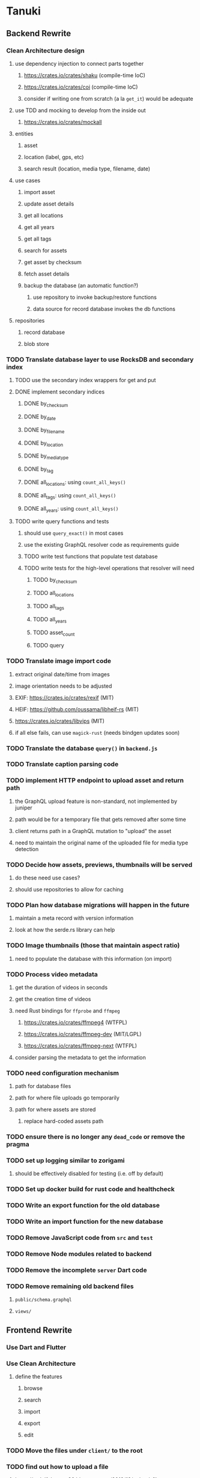 * Tanuki
** Backend Rewrite
*** Clean Architecture design
**** use dependency injection to connect parts together
***** https://crates.io/crates/shaku (compile-time IoC)
***** https://crates.io/crates/coi (compile-time IoC)
***** consider if writing one from scratch (a la =get_it=) would be adequate
**** use TDD and mocking to develop from the inside out
***** https://crates.io/crates/mockall
**** entities
***** asset
***** location (label, gps, etc)
***** search result (location, media type, filename, date)
**** use cases
***** import asset
***** update asset details
***** get all locations
***** get all years
***** get all tags
***** search for assets
***** get asset by checksum
***** fetch asset details
***** backup the database (an automatic function?)
****** use repository to invoke backup/restore functions
****** data source for record database invokes the db functions
**** repositories
***** record database
***** blob store
*** TODO Translate database layer to use RocksDB and secondary index
**** TODO use the secondary index wrappers for get and put
**** DONE implement secondary indices
***** DONE by_checksum
***** DONE by_date
***** DONE by_filename
***** DONE by_location
***** DONE by_media_type
***** DONE by_tag
***** DONE all_locations: using =count_all_keys()=
***** DONE all_tags: using =count_all_keys()=
***** DONE all_years: using =count_all_keys()=
**** TODO write query functions and tests
***** should use =query_exact()= in most cases
***** use the existing GraphQL resolver code as requirements guide
***** TODO write test functions that populate test database
***** TODO write tests for the high-level operations that resolver will need
****** TODO by_checksum
****** TODO all_locations
****** TODO all_tags
****** TODO all_years
****** TODO asset_count
****** TODO query
*** TODO Translate image import code
**** extract original date/time from images
**** image orientation needs to be adjusted
**** EXIF: https://crates.io/crates/rexif (MIT)
**** HEIF: https://github.com/oussama/libheif-rs (MIT)
**** https://crates.io/crates/libvips (MIT)
**** if all else fails, can use =magick-rust= (needs bindgen updates soon)
*** TODO Translate the database =query()= in =backend.js=
*** TODO Translate caption parsing code
*** TODO implement HTTP endpoint to upload asset and return path
**** the GraphQL upload feature is non-standard, not implemented by juniper
**** path would be for a temporary file that gets removed after some time
**** client returns path in a GraphQL mutation to "upload" the asset
**** need to maintain the original name of the uploaded file for media type detection
*** TODO Decide how assets, previews, thumbnails will be served
**** do these need use cases?
**** should use repositories to allow for caching
*** TODO Plan how database migrations will happen in the future
**** maintain a meta record with version information
**** look at how the serde.rs library can help
*** TODO Image thumbnails (those that maintain aspect ratio)
**** need to populate the database with this information (on import)
*** TODO Process video metadata
**** get the duration of videos in seconds
**** get the creation time of videos
**** need Rust bindings for =ffprobe= and =ffmpeg=
***** https://crates.io/crates/ffmpeg4 (WTFPL)
***** https://crates.io/crates/ffmpeg-dev (MIT/LGPL)
***** https://crates.io/crates/ffmpeg-next (WTFPL)
**** consider parsing the metadata to get the information
*** TODO need configuration mechanism
**** path for database files
**** path for where file uploads go temporarily
**** path for where assets are stored
***** replace hard-coded assets path
*** TODO ensure there is no longer any =dead_code= or remove the pragma
*** TODO set up logging similar to zorigami
**** should be effectively disabled for testing (i.e. off by default)
*** TODO Set up docker build for rust code and healthcheck
*** TODO Write an export function for the old database
*** TODO Write an import function for the new database
*** TODO Remove JavaScript code from =src= and =test=
*** TODO Remove Node modules related to backend
*** TODO Remove the incomplete =server= Dart code
*** TODO Remove remaining old backend files
**** =public/schema.graphql=
**** =views/=
** Frontend Rewrite
*** Use Dart and Flutter
*** Use Clean Architecture
**** define the features
***** browse
***** search
***** import
***** export
***** edit
*** TODO Move the files under =client/= to the root
*** TODO find out how to upload a file
**** https://rodolfohernan20.blogspot.com/2019/12/upload-files-to-server-with-flutter-web.html
**** example code: https://github.com/rjcalifornia/web_upload
*** TODO how to handle file drops
**** drop zone gist: https://gist.github.com/PlugFox/ffe83a91ce50f9c78a5b1d6674e36d1b
**** for now this is not so important, just use file selector a la =web_upload= example
*** TODO how to upload files via graphql
**** via graphql: https://morioh.com/p/8120c733a77c
*** TODO use docker container to build web assets
*** ideas and widget usage
**** Look for the =video_player= web plugin for playing video in webui
**** use =RichText= widget to style the captions (e.g. make tags bold)
**** tags in caption could be "gesture sensitive" (i.e. clickable) to show assets with that tag
**** =ListView.builder= allows building list items on demand
***** c.f. https://medium.com/flutter-community/flutter-infinite-list-tutorial-with-flutter-bloc-2fc7a272ec67
**** =Image= has a loading builder for showing progress of network images
**** use =semanticLabel= on =Image= for accessibility
**** =Wrap= will do what =flex-flow: row wrap;= does in CSS
**** =FutureBuilder= for showing things that load asynchronously
**** use =SliverAppBar= in place of =AppBar=, it will shrink when content is scrolled
***** could be a good way to keep controls above scrolling content
**** use =FadeInImage= to show a placeholder while loading a remote image
**** maybe use =Hero= to animate/transition from image gallery to a single image
***** click on item in a list/grid and it expands to the details page
**** can use =DataTable= to display labeled data (like asset details, metadata)
**** use pointer enter/exit events to start playing a video in place
**** could check for thumbnails in image EXIF data
***** look for =JPEGThumbnail= or =TIFFThumbnail=
*** TODO remove ReasonML related code and Node modules
**** should be nothing JavaScript/Node/Reason left at this point
**** =bsconfig.json=
**** =graphql_schema.json=
**** =gulpfile.js=
**** =node_modules=
**** =package.json=
**** =package-lock.json=
**** =public=
**** =src/*.re=
**** =lib/js=
**** =lib/bs=
**** update =.gitignore= and =.dockerignore=
** Performance
*** use =hey= to measure image serving performance
*** consider if caching/guessing mimetype is needed when serving images
*** consider how to populate the thumbnail size cache
** Search Improvements
*** TODO Support advanced queries using Google-style operators
**** c.f. https://support.google.com/websearch/answer/2466433?hl=en
**** move perkeep style query support from mujina to tanuki
**** webui needs an "advanced" tab/link selector on the search page
*** TODO Support searching the caption text
*** TODO Support wildcards in filename, mimetype (others?)
*** TODO Need a query to find image assets whose orientation is incorrect/unknown
** Data Format Support
*** TODO Detect time zone offset in EXIF data
According to Wikipedia the 2.31 version of EXIF will support time-zone
information. Eventually, the application should be able to detect this and
include it in the database records.

: There is no way to record time-zone information along with the time, thus
: rendering the stored time ambiguous. However, time-zone information have
: been introduced recently by Exif version 2.31 (July 2016). Related tags are:
: "OffsetTime", "OffsetTimeOriginal" and "OffsetTimeDigitized".

*** TODO Extract exact location information from images [0/4]
- [ ] Write a data migration to process existing assets
- [ ] Incoming needs to extract this information for new assets
- [ ] Existing location values should be stored in "label" field
- [ ] Exact location information should be stored separate from label
** Documentation
*** Case Sensitivity
- Data is stored as entered (case preservative)
- Attribute lists are all lowercased
- Search is always case insensitive
*** Date/Time values
- Uses 24 hour clock, displays using local time zone, stored as UTC
- [[http://www.unicode.org/reports/tr35/tr35-43/tr35-dates.html#Date_Format_Patterns][Date_Format_Patterns]]
** Desktop app
*** Showing the licenses/about dialog
**** c.f. "licenses" on https://flutter.dev/docs/resources/faq
** Mobile app
*** Use [[https://pub.dev/packages/image_picker][image_picker]] to allow user to select images from photo library
** Design Notes
*** Dart vs Rust
| Dart YES            | Dart NO              | Rust YES              | Rust NO      |
|---------------------+----------------------+-----------------------+--------------|
| productive language | no good database     | embedded database     | slow compile |
| good image library  | no secondary index   | secondary index       |              |
|                     | buggy GraphQL server | proven GraphQL server |              |
|                     | very slow web server | very fast web server  |              |
*** shelf vs angel
**** shelf
***** faster for both vm and native
***** generally more coding effort
***** lacks file upload (see shelf issue 119)
**** angel
***** has everything (static files, CORS, etc)
***** supports HTTP and GraphQL thoroughly
***** integration of graphql is very easy
** Legacy ReasonML, Node.js
*** N.B. bs-platform module version
**** cannot upgrade to 7.0.1 because ReasonApollo fails to compile
*** N.B. react-apollo module version
**** reason-apollo still depends on react-apollo 2.5.8
**** upgrading react-apollo to >3.x breaks reason-apollo
**** must wait until reason-apollo updates their dependencies
*** Front-end improvements
**** TODO Debounce the data validation fields using async validators
**** TODO Consider how to make thumbnail page responsive
***** Show 1, 2, 3, or more depending on browser width
***** Should be able to leverage CSS for this
**** TODO Asset preview page shows a broken link, should show placeholder image
**** TODO Add error boundary handling (requires React API changes)
***** waiting on support for =didCatch= in React Hooks API
***** also likely need the API exposed via ReasonReact
***** see the =ErrorBoundary= module definition in =Index.re=
**** TODO Use a lightbox component for displaying assets
***** c.f. https://creativebulma.net/product/lightbox/demo
*** Bugs
**** TODO Sometimes the front-end misses updates from backend?
***** e.g. click a tag, images fail to appear; click and click again, works
***** zorigami has this problem, too; seems like ReasonML is failing somehow
***** find out what is going on when this happens
**** TODO Home page fails to update after data changs
***** TODO Home page stays stuck on "upload" even after images are uploaded
****** name the =CountAssets= query and add to the =refetchQueries= list
***** TODO After editing asset, selections need to elide newly removed tags
****** that is, found "opa)", selected assets, fixed them, now cannot clear selection
****** need to attach an update function after the edit asset mutation completes
****** c.f. =onCompleted= prop on =mutation= function
******* https://www.apollographql.com/docs/react/essentials/mutations/
****** can also set =awaitRefetchQueries= to wait for refetch to complete
****** could move Locations/Tags/Years logic into =Home= and handle everything there
****** could use GraphQL subscriptions in =Home= to keep track of changes
*** Development Support
**** TODO Figure out how to deal with the GraphQL schema weirdness
***** The introspection tool generates weird types for the non-optional array of strings
***** Maybe that tool is correct and my types are wrong?
***** Or maybe that tool has an update that fixes this?
***** c.f. commit =b8fa735=
** Old "rewrite backend in Dart" notes
*** DONE find a web framework
**** DONE read https://dart.dev/tutorials/server/httpserver
**** DONE read https://dart-lang.github.io/server/
***** all rather out of date
**** DONE ensure support for CORS requests
***** dart example in =httpserver= just injects the headers
***** see =note_server.dart= in https://github.com/dart-lang/dart-tutorials-samples/
**** DONE ensure support for static files
***** use =VirtualDirectory= from =http_server= package
***** see =static_file_server.dart= example of serving =index.html= by default
**** DONE catch-all route that sends everything else to the SPA
**** DONE evaluate https://pub.dev/packages/http_server
***** only API documentation, no examples or guides
***** probably meant to use shelf instead of this directly
***** theoretically can do everything, it's just all manual
**** DONE evaluate https://github.com/dart-lang/shelf
***** inspired by connect, rack, wsgi
***** similar to warp or plug, modular design for composable servers
***** offers logging middleware
****** look at how to integrate with https://pub.dev/packages/logging
***** easy request handling with "handlers"
***** easy composability with "pipelines"
***** static files: https://pub.dev/packages/shelf_static
***** routing: https://pub.dev/packages/shelf_router
**** DONE evaluate https://github.com/stablekernel/aqueduct
***** essentially a one developer project
***** featureful all-in-one framework
***** primarily focused on REST
***** supports automated testing
***** seems a bit big and far more than needed for tanuki
**** DONE evaluate https://pub.dev/packages/angel_framework
***** largely inspired by express.js
***** only one developer, at risk of abandonment
***** many add-on modules for various functionality
***** supports automated testing
***** scaffold generator is broken due to monorepo changes
***** considerably slower than shelf, and more so when native
**** DONE evaluate https://jaguar-dart.com
***** not updated since last July
**** DONE get a basic web server going with shelf
***** DONE serve some requests
***** DONE set up logging (console by default)
***** DONE take the port number from the environment (default 4000)
***** DONE take the host address from environment (default 'localhost')
***** DONE serve the static files
***** DONE serve a static GraphQL response
***** DONE add CORS headers using middleware
***** DONE check that =OPTIONS= method is handled
***** DONE check that correct mimetype is returned for static files
***** DONE map all missing results to =index.html= (i.e. no 404)
***** DONE =GET= on =/graphql= route throws errors now
**** DONE use some load testing tool to ensure core use
***** =ab= is already installed but dated and often freezes
***** =brew install hey= (the ab replacement, works better)
***** =hey -n 10000 http://localhost:<port>/=
****** ~-exe~ is the compiled executable
| service              |   qps |
|----------------------+-------|
| apache               | 15000 |
| tanuki (node)        |  3000 |
| tanuki (shelf)       |  2500 |
| tanuki (shelf-exe)   |  2600 |
| tanuki (angel)       |  1400 |
| tanuki (angel-exe)   |  1010 |
| shelf basic example  |  6300 |
| shelf router example |  6100 |
| zorigami (rust)      |  9400 |
*** old shelf related work
**** shelf: add automated testing of http handlers
***** c.f. https://stackoverflow.com/questions/42824533/unit-testing-with-darts-shelf-rest
**** shelf: integrate =graphql_server= into existing shelf solution
***** c.f. https://graphql.org/learn/serving-over-http/
***** shelf lacks file upload via multi-part posts
****** c.f. https://github.com/dart-lang/shelf/issues/119
****** makes the graphql file upload impossible
**** shelf: consider how to add GraphiQL functionality
*** DONE try using [[https://angel-dart.dev/][angel]] for web
**** DONE serve a canned response to =GET /=
**** DONE read https://docs.angel-dart.dev/v/2.x/guides/getting-started
**** DONE set up request logging
**** DONE get host and port from environment
**** DONE serve static files
**** DONE ensure proper mimetype for static files
**** DONE add route for canned graphql response
**** DONE map fallback route to the =index.html= file
**** DONE respond with CORS headers as needed
**** DONE ensure =OPTIONS= handled for graphql route
**** DONE remove the unused packages added in commit =378700b=
*** DONE find a graphql server
**** DONE look for support for GraphiQL or Playground
**** DONE evaluate https://pub.dev/packages/graphql_server
**** DONE evaluate https://pub.dev/packages/angel_graphql
*** DONE set up angel graphql server
**** DONE add =cors= into the middleware (for graphql route)
**** DONE see how to write resolvers with angel_/graphql_server
**** DONE find out how to define input objects: use =inputField()= helper
**** DONE see how to do file uploads with =angel_graphql=
***** defined as =GraphQLUploadType= in =angel_graphql= with name =Upload=
**** DONE convert the =schema.graphql= to Dart types
**** DONE define the =BigInt= type and use for filesize
**** DONE write some basic tests for the schema
*** DONE finish incorporating Angel web framework
**** DONE consider splitting the dart and flutter code into separate packages
***** angel tests work without errors when in a plain dart package
***** DONE read https://code.visualstudio.com/docs/editor/multi-root-workspaces
***** DONE move the flutter code into =client=
***** DONE move the dart code into =server=
***** DONE ensure =pendantic= is set up in =client=
***** DONE ensure =pendantic= is set up in =server=
***** DONE ensure the =.gitignore= files are good
***** DONE copy the test code from =test-angel=
***** DONE document the setup and build procedure
****** edit each of the =README.md= files
****** development process for running application
******* console 1: cd server ; pub run bin/main.dart
******* console 2: cd client ; flutter run -d chrome
****** run =flutter build web= in =client=
****** copy build output to =server/build/web=
****** eventually automate this procedure
**** DONE add testing: https://github.com/angel-dart/angel/tree/master/packages/test
***** fallback response to unrouted request
#+BEGIN_SRC shell
$ curl -D - http://localhost:4040/foobar
HTTP/1.1 200 OK
accept-ranges: bytes
cache-control: public, max-age=0
content-length: 1031
content-type: text/html
etag: 1582075543000
expires: Thu, 27 Feb 2020 04:03:09 GMT
last-modified: Wed, 19 Feb 2020 01:25:43 GMT
#+END_SRC
***** static image request and response
#+BEGIN_SRC shell
$ curl -D - http://localhost:4040/icons/Icon-192.png
HTTP/1.1 200 OK
accept-ranges: bytes
cache-control: public, max-age=0
content-length: 5292
content-type: image/png
etag: 1581826445000
expires: Thu, 27 Feb 2020 03:23:25 GMT
last-modified: Sun, 16 Feb 2020 04:14:05 GMT
#+END_SRC
***** CORS request and response
#+BEGIN_SRC shell
$ curl -H 'Origin: example.com' -D - -X OPTIONS http://localhost:4040/graphql
HTTP/1.1 204 No Content
access-control-allow-origin: *
access-control-allow-methods: GET,HEAD,PUT,PATCH,POST,DELETE
content-length: 0
content-type: text/plain
#+END_SRC
*** TODO assessment of available packages
**** TODO write quick tests for everything tanuki needs [9/12]
- [X] rocksdb
- [X] detect orientation
- [X] rotate image
- [X] exif
- [ ] jfif
- [ ] tiff
- [X] media type detection
- [X] thumbnails
- [X] web server
- [X] GraphQL client
- [X] GraphQL server
- [ ] ffmpeg metadata access
**** TODO assess Windows support for everything
*** TODO Figure out what the GraphQL object field resolvers really do
**** seems like they are not invoked (e.g. resolver for =filename= field of asset is not called)
**** API doc suggests that Maps are probed automatically, so resolver is called if it is an object?
*** TODO Get information from video files
**** Dart packages for ffmpeg have limited platform support
**** May be easier to write Dart code to extract the information from the file
***** this would avoid having additional static file dependencies
**** Alternatively, write our own wrapper for ffmpeg (it's just commands)
*** TODO consider how to support multicore with isolates
**** aqueduct does this apparently
**** c.f. https://stablekernel.com/concurrency-in-server-side-dart/
**** logging is handled by a single isolate
**** read about async dart and "zones"
